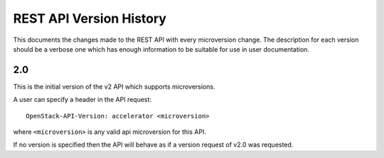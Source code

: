 REST API Version History
========================

This documents the changes made to the REST API with every
microversion change. The description for each version should be a
verbose one which has enough information to be suitable for use in
user documentation.

2.0
---

This is the initial version of the v2 API which supports
microversions.

A user can specify a header in the API request::

  OpenStack-API-Version: accelerator <microversion>

where ``<microversion>`` is any valid api microversion for this API.

If no version is specified then the API will behave as if a version
request of v2.0 was requested.
